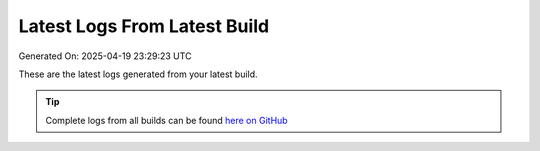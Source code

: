 Latest Logs From Latest Build
==============================

Generated On: 2025-04-19 23:29:23 UTC

These are the latest logs generated from your latest build.  

.. tip:: 
   Complete logs from all builds can be found `here on GitHub <https://github.com/smaurice101/raspberrypitss/blob/main/tml-airflow/logs/logs.txt>`_

.. code-block:: 
  :linenos:

  [INFO 2025-04-19_23:25:13] STEP 1: completed - TML system parameters successfully gathered

  [INFO 2025-04-19_23:25:15] STEP 2: Create topics started

  [INFO 2025-04-19_23:27:16] STEP 2: Completed

  [INFO 2025-04-19_23:27:20] STEP 3: producing data started

  [INFO 2025-04-19_23:27:22] STEP 3: reading local file..successfully

  [INFO 2025-04-19_23:27:22] STEP 4: Preprocessing started

  [INFO 2025-04-19_23:27:26] STEP 4: Preprocessing started

  [INFO 2025-04-19_23:27:29] STEP 7: Visualization started

  [INFO 2025-04-19_23:27:30] STEP 4c: Preprocessing 3 started

  [INFO 2025-04-19_23:27:42] STEP 7: /Viperviz/viperviz-linux-amd64 0.0.0.0 49689

  [INFO 2025-04-19_23:27:55] STEP 8: Starting docker push for: maadsdocker/cybersecurityrtms-3f10-amd64

  [INFO 2025-04-19_23:29:14] STEP 8: Docker Container created and optimized.  Will push it now.  Here is the commit command: docker commit 422a71aa6150 maadsdocker/cybersecurityrtms-3f10-amd64 - message=0

  [INFO 2025-04-19_23:29:23] STEP 10: Started to build the documentation

  [INFO 2025-04-19_23:29:24] STEP 10: Documentation successfully built on GitHub..Readthedocs build in process and should complete in few seconds


